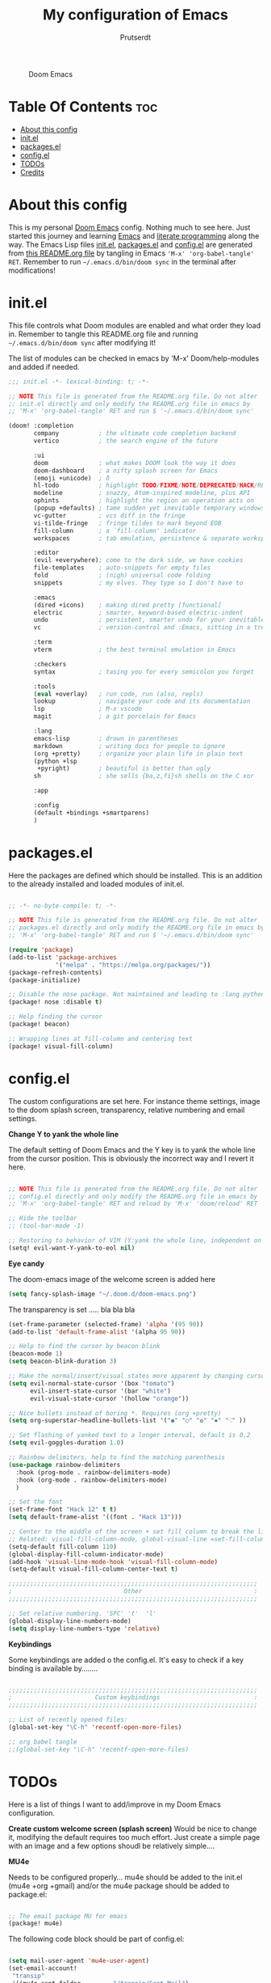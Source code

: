 #+TITLE: My configuration of Emacs
#+STARTUP: showeverything
#+STARTUP: inlineimages
#+AUTHOR: Prutserdt

#+CAPTION: Doom Emacs
#+ATTR_HTML: :alt Doom Emacs :title Doom Emacs :align left
[[https://github.com/Prutserdt/dotfiles/raw/master/.doom.d/doom-emacs.png]]

* Table Of Contents :toc:
- [[#about-this-config][About this config]]
- [[#initel][init.el]]
- [[#packagesel][packages.el]]
- [[#configel][config.el]]
- [[#todos][TODOs]]
- [[#credits][Credits]]

* About this config
This is my personal [[https://github.com/hlissner/doom-emacs][Doom Emacs]] config. Nothing much to see here. Just started this journey and learning [[https://www.gnu.org/software/emacs/][Emacs]] and [[https://en.wikipedia.org/wiki/Literate_programming][literate programming]] along the way. The Emacs Lisp files [[https://github.com/Prutserdt/dotfiles/blob/master/.doom.d/init.el][init.el]], [[https://github.com/Prutserdt/dotfiles/blob/master/.doom.d/packages.el][packages.el]] and [[https://github.com/Prutserdt/dotfiles/blob/master/.doom.d/config.el][config.el]] are generated from [[https://github.com/Prutserdt/dotfiles/blob/master/.doom.d/README.org][this README.org file]] by tangling in Emacs ='M-x' 'org-babel-tangle' RET=. Remember to run =~/.emacs.d/bin/doom sync= in the terminal after modifications!

* init.el
This file controls what Doom modules are enabled and what order they load in. Remember to tangle this README.org file and running =~/.emacs.d/bin/doom sync= after modifying it!

The list of modules can be checked in emacs by 'M-x' Doom/help-modules and added if needed.

#+begin_src emacs-lisp :tangle init.el
;;; init.el -*- lexical-binding: t; -*-

;; NOTE This file is generated from the README.org file. Do not alter
;; init.el directly and only modify the README.org file in emacs by
;; 'M-x' 'org-babel-tangle' RET and run $ '~/.emacs.d/bin/doom sync'

(doom! :completion
       company           ; the ultimate code completion backend
       vertico           ; the search engine of the future

       :ui
       doom              ; what makes DOOM look the way it does
       doom-dashboard    ; a nifty splash screen for Emacs
       (emoji +unicode)  ; ð
       hl-todo           ; highlight TODO/FIXME/NOTE/DEPRECATED/HACK/REVIEW
       modeline          ; snazzy, Atom-inspired modeline, plus API
       ophints           ; highlight the region an operation acts on
       (popup +defaults) ; tame sudden yet inevitable temporary windows
       vc-gutter         ; vcs diff in the fringe
       vi-tilde-fringe   ; fringe tildes to mark beyond EOB
       fill-column       ; a `fill-column' indicator
       workspaces        ; tab emulation, persistence & separate workspaces

       :editor
       (evil +everywhere); come to the dark side, we have cookies
       file-templates    ; auto-snippets for empty files
       fold              ; (nigh) universal code folding
       snippets          ; my elves. They type so I don't have to

       :emacs
       (dired +icons)    ; making dired pretty [functional]
       electric          ; smarter, keyword-based electric-indent
       undo              ; persistent, smarter undo for your inevitable mistakes
       vc                ; version-control and :Emacs, sitting in a tree

       :term
       vterm             ; the best terminal emulation in Emacs

       :checkers
       syntax            ; tasing you for every semicolon you forget

       :tools
       (eval +overlay)   ; run code, run (also, repls)
       lookup            ; navigate your code and its documentation
       lsp               ; M-x vscode
       magit             ; a git porcelain for Emacs

       :lang
       emacs-lisp        ; drown in parentheses
       markdown          ; writing docs for people to ignore
       (org +pretty)     ; organize your plain life in plain text
       (python +lsp
        +pyright)        ; beautiful is better than ugly
       sh                ; she sells {ba,z,fi}sh shells on the C xor

       :app

       :config
       (default +bindings +smartparens)
       )
#+end_src

* packages.el
Here the packages are defined which should be installed. This is an addition to the already installed and loaded modules of init.el.

#+begin_src emacs-lisp :tangle packages.el

;; -*- no-byte-compile: t; -*-

;; NOTE This file is generated from the README.org file. Do not alter
;; packages.el directly and only modify the README.org file in emacs by
;; 'M-x' 'org-babel-tangle' RET and run $ '~/.emacs.d/bin/doom sync'

(require 'package)
(add-to-list 'package-archives
             '("melpa" . "https://melpa.org/packages/"))
(package-refresh-contents)
(package-initialize)

;; Disable the nose package. Not maintained and leading to :lang python error
(package! nose :disable t)

;; Help finding the cursor
(package! beacon)

;; Wrapping lines at fill-column and centering text
(package! visual-fill-column)

#+end_src

* config.el
The custom configurations are set here. For instance theme settings, image to the doom splash screen, transparency, relative numbering and email settings.

*Change Y to yank the whole line*

The default setting of Doom Emacs and the Y key is to yank the whole line from the cursor position. This is obviously the incorrect way and I revert it here.

#+begin_src emacs-lisp :tangle config.el

;; NOTE This file is generated from the README.org file. Do not alter
;; config.el directly and only modify the README.org file in emacs by
;; 'M-x' 'org-babel-tangle' RET and reload by 'M-x' 'doom/reload' RET

;; Hide the toolbar
;; (tool-bar-mode -1)

;; Restoring to behavior of VIM (Y:yank the whole line, independent on position)
(setq! evil-want-Y-yank-to-eol nil)

#+end_src

*Eye candy*

The doom-emacs image of the welcome screen is added here
#+begin_src emacs-lisp :tangle config.el
(setq fancy-splash-image "~/.doom.d/doom-emacs.png")
#+end_src

The transparency is set ..... bla bla bla
#+begin_src emacs-lisp :tangle config.el
(set-frame-parameter (selected-frame) 'alpha '(95 90))
(add-to-list 'default-frame-alist '(alpha 95 90))
#+end_src

#+begin_src emacs-lisp :tangle config.el
;; Help to find the cursor by beacon blink
(beacon-mode 1)
(setq beacon-blink-duration 3)
#+end_src

#+begin_src emacs-lisp :tangle config.el
;; Make the normal/insert/visual states more apparent by changing cursor:
(setq evil-normal-state-cursor '(box "tomato")
      evil-insert-state-cursor '(bar "white")
      evil-visual-state-cursor '(hollow "orange"))
#+end_src

#+begin_src emacs-lisp :tangle config.el
;; Nice bullets instead of boring *. Requires (org +pretty)
(setq org-superstar-headline-bullets-list '("◉" "○" "✿" "✸" "⁖" ))
#+end_src

#+begin_src emacs-lisp :tangle config.el
;; Set flashing of yanked text to a longer interval, default is 0.2
(setq evil-goggles-duration 1.0)
#+end_src

#+begin_src emacs-lisp :tangle config.el
;; Rainbow delimiters, help to find the matching parenthesis
(use-package rainbow-delimiters
  :hook (prog-mode . rainbow-delimiters-mode)
  :hook (org-mode . rainbow-delimiters-mode)
  )
#+end_src

#+begin_src emacs-lisp :tangle config.el
;; Set the font
(set-frame-font "Hack 12" t t)
(setq default-frame-alist '((font . "Hack 13")))
#+end_src

#+begin_src emacs-lisp :tangle config.el
;; Center to the middle of the screen + set fill column to break the lines
;; Related: visual-fill-column-mode, global-visual-line =set-fill-column 80=
(setq-default fill-column 110)
(global-display-fill-column-indicator-mode)
(add-hook 'visual-line-mode-hook 'visual-fill-column-mode)
(setq-default visual-fill-column-center-text t)
#+end_src

#+begin_src emacs-lisp :tangle config.el
;;;;;;;;;;;;;;;;;;;;;;;;;;;;;;;;;;;;;;;;;;;;;;;;;;;;;;;;;;;;;;;;;;;;;
;                               Other                               :
;;;;;;;;;;;;;;;;;;;;;;;;;;;;;;;;;;;;;;;;;;;;;;;;;;;;;;;;;;;;;;;;;;;;;

;; Set relative numbering. 'SPC' 't'  'l'
(global-display-line-numbers-mode)
(setq display-line-numbers-type 'relative)

#+end_src


*Keybindings*

Some keybindings are added o the config.el.
It's easy to check if a key binding is available by........

#+begin_src emacs-lisp :tangle config.el

;;;;;;;;;;;;;;;;;;;;;;;;;;;;;;;;;;;;;;;;;;;;;;;;;;;;;;;;;;;;;;;;;;;;;
;                       Custom keybindings                          :
;;;;;;;;;;;;;;;;;;;;;;;;;;;;;;;;;;;;;;;;;;;;;;;;;;;;;;;;;;;;;;;;;;;;;

;; List of recently opened files:
(global-set-key "\C-h" 'recentf-open-more-files)

;; org babel tangle
;;(global-set-key "\C-h" 'recentf-open-more-files)

#+end_src



* TODOs
Here is a list of things I want to add/improve in my Doom Emacs configuration.

*Create custom welcome screen (splash screen)*
Would be nice to change it, modifying the default requires too much effort. Just create a simple page with an image and a few options shoudl be relatively simple....

*MU4e*

Needs to be configured properly...
mu4e should be added to the init.el (mu4e +org +gmail) and/or the mu4e package should be added to package.el:

#+begin_src emacs-lisp

;; The email package MU for emacs
(package! mu4e)

#+end_src

The following code block should be part of config.el:
#+begin_src emacs-lisp

(setq mail-user-agent 'mu4e-user-agent)
(set-email-account!
 "transip"
 '((mu4e-sent-folder       . "/transip/Sent Mail")
   (mu4e-trash-folder      . "/transip/Bin")
   (smtpmail-smtp-user     . "email@adress.com"))
 t)
(setq mu4e-get-mail-command "mbsync transip "
    ;; get emails and index every 5 minutes
      mu4e-update-interval 300
      ;; send emails with format=flowed
      mu4e-compose-format-flowed t
      ;; no need to run cleanup after indexing for gmail
      mu4e-index-cleanup nil
      mu4e-index-lazy-check t
      ;; more sensible date format
      mu4e-headers-date-format "%d.%m.%y")
;; tell message-mode how to send mail
(setq message-send-mail-function 'smtpmail-send-it)
;; if our mail server lives at smtp.example.org; if you have a local
;; mail-server, simply use 'localhost' here.
(setq smtpmail-smtp-server "smtp.transip.email")

#+end_src

* Credits
My configuration of Doom Emacs is partially based on these ones.
- :book: https://gitlab.com/zzamboni/dot-doom
- :book: https://gitlab.com/dwt1/dotfiles/-/tree/master/.emacs.d.gnu
